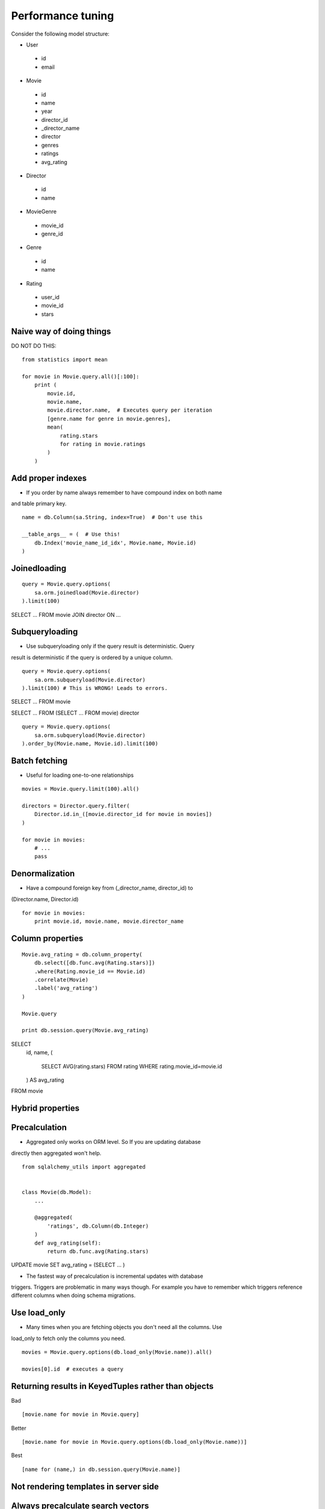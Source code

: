 Performance tuning
==================

Consider the following model structure:

- User
 - id
 - email

- Movie
 - id
 - name
 - year
 - director_id
 - _director_name
 - director
 - genres
 - ratings
 - avg_rating


- Director
 - id
 - name

- MovieGenre
 - movie_id
 - genre_id

- Genre
 - id
 - name


- Rating
 - user_id
 - movie_id
 - stars


Naive way of doing things
-------------------------

DO NOT DO THIS:

::

    from statistics import mean

    for movie in Movie.query.all()[:100]:
        print (
            movie.id,
            movie.name,
            movie.director.name,  # Executes query per iteration
            [genre.name for genre in movie.genres],
            mean(
                rating.stars
                for rating in movie.ratings
            )
        )


Add proper indexes
------------------

* If you order by name always remember to have compound index on both name
and table primary key.

::

    name = db.Column(sa.String, index=True)  # Don't use this

    __table_args__ = (  # Use this!
        db.Index('movie_name_id_idx', Movie.name, Movie.id)
    )


Joinedloading
-------------

::


    query = Movie.query.options(
        sa.orm.joinedload(Movie.director)
    ).limit(100)


SELECT ... FROM movie JOIN director ON ...


Subqueryloading
---------------


* Use subqueryloading only if the query result is deterministic. Query
result is deterministic if the query is ordered by a unique column.

::

    query = Movie.query.options(
        sa.orm.subqueryload(Movie.director)
    ).limit(100) # This is WRONG! Leads to errors.


SELECT ... FROM movie

SELECT ... FROM (SELECT ... FROM movie) director


::

    query = Movie.query.options(
        sa.orm.subqueryload(Movie.director)
    ).order_by(Movie.name, Movie.id).limit(100)


Batch fetching
--------------

* Useful for loading one-to-one relationships

::

    movies = Movie.query.limit(100).all()

    directors = Director.query.filter(
        Director.id.in_([movie.director_id for movie in movies])
    )

    for movie in movies:
        # ...
        pass

Denormalization
---------------

* Have a compound foreign key from (_director_name, director_id) to
(Director.name, Director.id)

::


    for movie in movies:
        print movie.id, movie.name, movie.director_name


Column properties
-----------------

::

    Movie.avg_rating = db.column_property(
        db.select([db.func.avg(Rating.stars)])
        .where(Rating.movie_id == Movie.id)
        .correlate(Movie)
        .label('avg_rating')
    )

    Movie.query

    print db.session.query(Movie.avg_rating)



SELECT
    id,
    name,
    (
        SELECT AVG(rating.stars)
        FROM rating
        WHERE rating.movie_id=movie.id
    ) AS avg_rating
FROM movie


Hybrid properties
-----------------


Precalculation
--------------


* Aggregated only works on ORM level. So If you are updating database
directly then aggregated won't help.

::


    from sqlalchemy_utils import aggregated


    class Movie(db.Model):
        ...

        @aggregated(
            'ratings', db.Column(db.Integer)
        )
        def avg_rating(self):
            return db.func.avg(Rating.stars)


UPDATE movie SET avg_rating = (SELECT ... )


* The fastest way of precalculation is incremental updates with database
triggers. Triggers are problematic in many ways though. For example you have to
remember which triggers reference different columns when doing schema migrations.

Use load_only
-------------

* Many times when you are fetching objects you don't need all the columns. Use
load_only to fetch only the columns you need.

::

    movies = Movie.query.options(db.load_only(Movie.name)).all()

    movies[0].id  # executes a query

Returning results in KeyedTuples rather than objects
----------------------------------------------------

Bad

::

    [movie.name for movie in Movie.query]

Better

::

    [movie.name for movie in Movie.query.options(db.load_only(Movie.name))]

Best

::

    [name for (name,) in db.session.query(Movie.name)]

Not rendering templates in server side
--------------------------------------


Always precalculate search vectors
----------------------------------

::

    (movie.search_vector || director.search_vector) @@ to_tsquery('keyword:*')

    movie.fat_search_vector
    # pre calculated search vector that contains both movie.search_vector
    # and director.search_vector


    movie.director_search_vector



Return JSON directly from PostgreSQL
------------------------------------

* SELECT row_to_json(m.*) FROM (SELECT * FROM movie) AS m


    db.select([db.func.row_to_json(...)])
